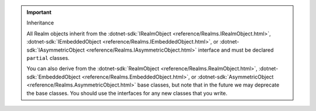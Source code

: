 .. important:: Inheritance

   All Realm objects inherit from the 
   :dotnet-sdk:`IRealmObject <reference/Realms.IRealmObject.html>`, 
   :dotnet-sdk:`IEmbeddedObject <reference/Realms.IEmbeddedObject.html>`, or 
   :dotnet-sdk:`IAsymmetricObject <reference/Realms.IAsymmetricObject.html>`
   interface and must be declared ``partial`` classes.

   You can also derive from the 
   :dotnet-sdk:`RealmObject <reference/Realms.RealmObject.html>`, 
   :dotnet-sdk:`EmbeddedObject <reference/Realms.EmbeddedObject.html>`, or 
   :dotnet-sdk:`AsymmetricObject <reference/Realms.AsymmetricObject.html>`
   base classes, but note that in the future we may deprecate the 
   base classes. You should use the interfaces for any new classes
   that you write.